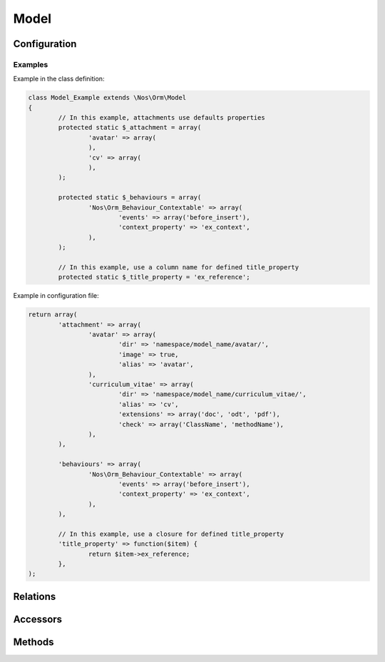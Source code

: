 Model
#####

.. php:class:: Model

	| Extend :term:`Model of FuelPHP ORM <\Orm\Model>`.
	| Belongs to the namespace :php:ns:`Nos/Orm`

.. todo::

	Expliquer le système de configuration par fichier de config

Configuration
*************

.. php:attr:: title_property

	| Defined the title property of model. Can be a column name or a closure (which take current item to parameter).
	| If not defined, automatically set to first column which have ``title``, ``label`` or ``name`` in his name, if any first column in ``varchar``.

.. php:attr:: behaviours

	Defined behaviours of model like for :term:`observers <Observers>`.

.. php:attr:: attachment

	Defined attachments of model. Attachment is a Novius OS special type of :term:`relations <Relations>`. See :php:class:`Attachment`.

Examples
========

Example in the class definition:

.. code-block:: php

	class Model_Example extends \Nos\Orm\Model
	{
		// In this example, attachments use defaults properties
		protected static $_attachment = array(
			'avatar' => array(
			),
			'cv' => array(
			),
		);

		protected static $_behaviours = array(
			'Nos\Orm_Behaviour_Contextable' => array(
				'events' => array('before_insert'),
				'context_property' => 'ex_context',
			),
		);

		// In this example, use a column name for defined title_property
		protected static $_title_property = 'ex_reference';

Example in configuration file:

.. code-block:: php

	return array(
		'attachment' => array(
			'avatar' => array(
				'dir' => 'namespace/model_name/avatar/',
				'image' => true,
				'alias' => 'avatar',
			),
			'curriculum_vitae' => array(
				'dir' => 'namespace/model_name/curriculum_vitae/',
				'alias' => 'cv',
				'extensions' => array('doc', 'odt', 'pdf'),
				'check' => array('ClassName', 'methodName'),
			),
		),

		'behaviours' => array(
			'Nos\Orm_Behaviour_Contextable' => array(
				'events' => array('before_insert'),
				'context_property' => 'ex_context',
			),
		),

		// In this example, use a closure for defined title_property
		'title_property' => function($item) {
			return $item->ex_reference;
		},
	);

Relations
*********

.. php:attr:: linked_wysiwygs

	* Relation type : :term:`has_many`.
	* Model : :php:class:`Model_Wysiwyg`

.. php:attr:: linked_medias

	* Relation type : :term:`has_many`.
	* Model : :php:class:`Model_Link`


Accessors
*********

.. php:attr:: medias

	Accessor for :php:class:`Model_Link` linked to model.

	.. code-block:: php

		$item->medias->avatar // Get a Model_Link with key 'avatar'
		$item->medias->avatar->media // Get Model_Media with key 'avatar'

		$item->medias->cv->media = Model_Media // Set a Model_Media to key 'cv'

.. php:attr:: wysiwygs

	Accessor for :php:class:`Model_Wysiwyg` linked to model.

	.. code-block:: php

		$item->wysiwygs->content // Get a Model_Wysiwyg with key 'content'
		$item->wysiwygs->content->wysiwyg_text // Get content of Model_Wysiwyg with key 'content'

		$item->wysiwygs->summary = 'foo' // Set a Model_Wysiwyg with key 'content', width content 'foo'.

Methods
*******

.. php:staticmethod:: title_property()

	:returns: Title property of model. See :php:attr:`Model::$title_property`.

.. php:staticmethod:: behaviours($specific = null, $default = null)

.. php:method:: get_possible_context()

	:returns: Array of possible contexts ID for current item. See :doc:`/php/configuration/multi_context`.

.. php:staticmethod:: add_properties($properties)

	:params array $properties: Properties to merge.

.. php:staticmethod:: prefix()

	:returns: Prefix of column name. Computed form primary key column name, search ``_``.

.. php:method:: title_item()

	:returns: Returns the item title, calculated from :php:attr:`Model::$title_property`.

.. php:method:: pick($column [, $column [, $column [, ... ]]] )

	:params array $column: A column name.
	:returns: Returns the first non empty column. Will add column prefix (see :php:func:`Model::prefix`) when needed.

